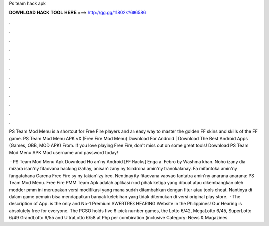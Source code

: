 Ps team hack apk



𝐃𝐎𝐖𝐍𝐋𝐎𝐀𝐃 𝐇𝐀𝐂𝐊 𝐓𝐎𝐎𝐋 𝐇𝐄𝐑𝐄 ===> http://gg.gg/11802k?696586



.



.



.



.



.



.



.



.



.



.



.



.

PS Team Mod Menu is a shortcut for Free Fire players and an easy way to master the golden FF skins and skills of the FF game. PS Team Mod Menu APK vX (Free Fire Mod Menu) Download For Android | Download The Best Android Apps (Games, OBB, MOD APK) From. If you love playing Free Fire, don't miss out on some great tools! Download PS Team Mod Menu APK Mod username and password today!

 · PS Team Mod Menu Apk Download Ho an'ny Android [FF Hacks] Enga a. Febro by Washma khan. Noho izany dia mizara isan'ny fitaovana hacking izahay, anisan'izany ny tsindrona amin'ny tranokalanay. Fa mifantoka amin'ny fangatahana Garena Free Fire sy ny takian'izy ireo. Nentinay ity fitaovana vaovao fantatra amin'ny anarana anarana: PS Team Mod Menu. Free Fire PMM Team Apk adalah aplikasi mod pihak ketiga yang dibuat atau dikembangkan oleh modder pmm  ini merupakan versi modifikasi yang mana sudah ditambahkan dengan fitur atau tools cheat. Nantinya di dalam game pemain bisa mendapatkan banyak kelebihan yang tidak ditemukan di versi original play store.  · The description of  App.  is the only and No-1 Premium SWERTRES HEARING Website in the Philippines! Our Hearing is absolutely free for everyone. The PCSO holds five 6-pick number games, the Lotto 6/42, MegaLotto 6/45, SuperLotto 6/49 GrandLotto 6/55 and UltraLotto 6/58 at Php per combination (inclusive Category: News & Magazines.
